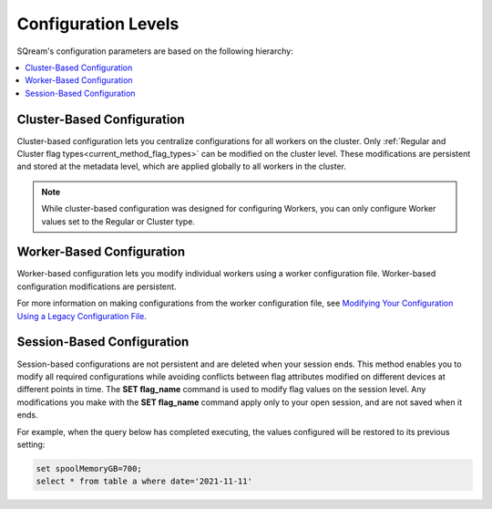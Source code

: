 .. _current_method_configuration_levels:

**************************
Configuration Levels
**************************
SQream's configuration parameters are based on the following hierarchy:

.. contents:: 
   :local:
   :depth: 1

Cluster-Based Configuration
--------------
Cluster-based configuration lets you centralize configurations for all workers on the cluster. Only :ref:`Regular and Cluster flag types<current_method_flag_types>` can be modified on the cluster level. These modifications are persistent and stored at the metadata level, which are applied globally to all workers in the cluster.

.. note:: While cluster-based configuration was designed for configuring Workers, you can only configure Worker values set to the Regular or Cluster type.

Worker-Based Configuration
--------------
Worker-based configuration lets you modify individual workers using a worker configuration file. Worker-based configuration modifications are persistent.

For more information on making configurations from the worker configuration file, see `Modifying Your Configuration Using a Legacy Configuration File <https://docs.sqream.com/en/latest/configuration_guides/current_configuration_method.html#modifying-your-configuration-using-a-legacy-configuration-file>`_.

Session-Based Configuration
--------------
Session-based configurations are not persistent and are deleted when your session ends. This method enables you to modify all required configurations while avoiding conflicts between flag attributes modified on different devices at different points in time. The **SET flag_name** command is used to modify flag values on the session level. Any modifications you make with the **SET flag_name** command apply only to your open session, and are not saved when it ends.

For example, when the query below has completed executing, the values configured will be restored to its previous setting: 

.. code-block:: console
   
   set spoolMemoryGB=700;
   select * from table a where date='2021-11-11'